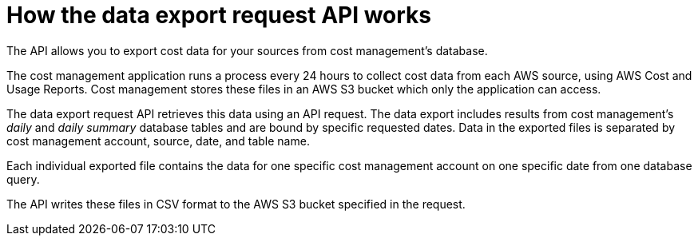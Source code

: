 // Module included in the following assemblies:
//
// <List assemblies here, each on a new line>

// Base the file name and the ID on the module title. For example:
// * file name: con_export_API_how_it_works.adoc
// * ID: [id="con_export_API_how_it_works"]
// * Title: = How the data export API works

// The ID is used as an anchor for linking to the module. Avoid changing it after the module has been published to ensure existing links are not broken.
[id="concept-explanation_{context}"]
// The `context` attribute enables module reuse. Every module's ID includes {context}, which ensures that the module has a unique ID even if it is reused multiple times in a guide.
= How the data export request API works

The API allows you to export cost data for your sources from cost management's database. 

The cost management application runs a process every 24 hours to collect cost data from each AWS source, using AWS Cost and Usage Reports. Cost management stores these files in an AWS S3 bucket which only the application can access.

The data export request API retrieves this data using an API request. The data export includes results from cost management's _daily_ and _daily summary_ database tables and are bound by specific requested dates. Data in the exported files is separated by cost management account, source, date, and table name. 

Each individual exported file contains the data for one specific cost management account on one specific date from one database query.

The API writes these files in CSV format to the AWS S3 bucket specified in the request.
